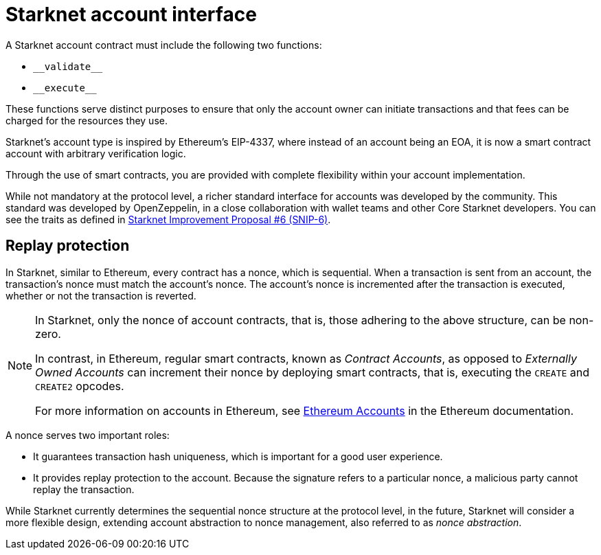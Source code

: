 [id="starknet_account_structure"]
= Starknet account interface

A Starknet account contract must include the following two functions:

* `+__validate__+`
* `+__execute__+`

These functions serve distinct purposes to ensure that only the account owner can initiate transactions and that fees can be charged for the resources they use.

Starknet's account type is inspired by Ethereum's EIP-4337, where instead of an account being an EOA, it is now a smart contract account with arbitrary verification logic.

Through the use of smart contracts, you are provided with complete flexibility within your account implementation.

While not mandatory at the protocol level, a richer standard interface for accounts was developed by the community. This standard was developed by OpenZeppelin, in a close collaboration with wallet teams and other Core Starknet developers. You can see the traits as defined in https://github.com/ericnordelo/SNIPs/blob/feat/standard-account/SNIPS/snip-6.md[Starknet Improvement Proposal #6 (SNIP-6)].

[id="replay_protection"]
== Replay protection

In Starknet, similar to Ethereum, every contract has a nonce, which is sequential. When a transaction is sent from an account, the transaction's nonce must match the account's nonce. The account's nonce is incremented after the transaction is executed, whether or not the transaction is reverted.

[NOTE]
====
In Starknet, only the nonce of account contracts, that is, those adhering to the above structure, can be non-zero. 

In contrast, in Ethereum, regular smart contracts, known as _Contract Accounts_, as opposed to _Externally Owned Accounts_ can increment their nonce by deploying smart contracts, that is, executing the `CREATE` and `CREATE2` opcodes. 

For more information on accounts in Ethereum, see link:https://ethereum.org/en/developers/docs/accounts/[Ethereum Accounts] in the Ethereum documentation.
====

A nonce serves two important roles:

* It guarantees transaction hash uniqueness, which is important for a good user experience.
* It provides replay protection to the account. Because the signature refers to a particular nonce, a malicious party cannot replay the transaction.

While Starknet currently determines the sequential nonce structure at the protocol level, in the future, Starknet will consider a more flexible design, extending account abstraction to nonce management, also referred to as _nonce abstraction_.

